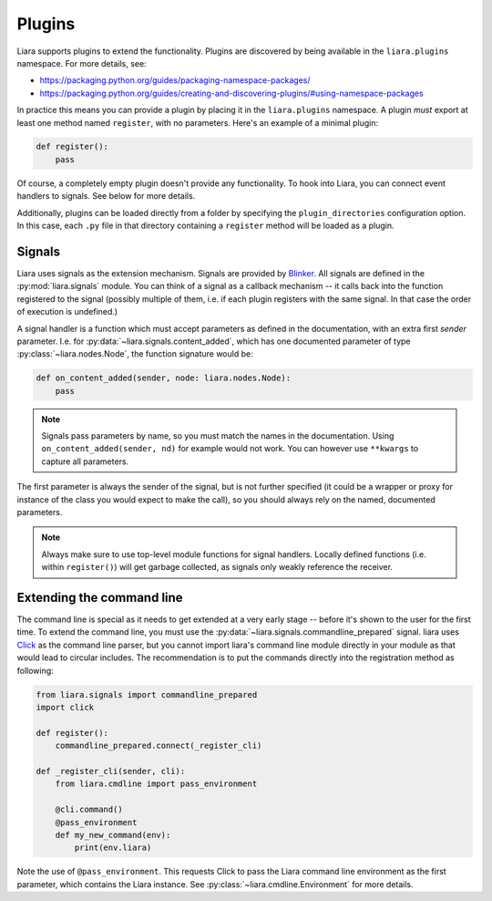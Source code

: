 Plugins
=======

Liara supports plugins to extend the functionality. Plugins are discovered by being available in the ``liara.plugins`` namespace. For more details, see:

* https://packaging.python.org/guides/packaging-namespace-packages/
* https://packaging.python.org/guides/creating-and-discovering-plugins/#using-namespace-packages

In practice this means you can provide a plugin by placing it in the ``liara.plugins`` namespace. A plugin *must* export at least one method named ``register``, with no parameters. Here's an example of a minimal plugin:

.. code:: python

    def register():
        pass


Of course, a completely empty plugin doesn't provide any functionality. To hook into Liara, you can connect event handlers to signals. See below for more details.

Additionally, plugins can be loaded directly from a folder by specifying the ``plugin_directories`` configuration option. In this case, each ``.py`` file in that directory containing a ``register`` method will be loaded as a plugin.

Signals
-------

Liara uses signals as the extension mechanism. Signals are provided by `Blinker <https://blinker.readthedocs.io/en/stable/>`_. All signals are defined in the :py:mod:`liara.signals` module. You can think of a signal as a callback mechanism -- it calls back into the function registered to the signal (possibly multiple of them, i.e. if each plugin registers with the same signal. In that case the order of execution is undefined.)

A signal handler is a function which must accept parameters as defined in the documentation, with an extra first `sender` parameter. I.e. for :py:data:`~liara.signals.content_added`, which has one documented parameter of type :py:class:`~liara.nodes.Node`, the function signature would be:

.. code:: python

    def on_content_added(sender, node: liara.nodes.Node):
        pass

.. note::

    Signals pass parameters by name, so you must match the names in the documentation. Using ``on_content_added(sender, nd)`` for example would not work. You can however use ``**kwargs`` to capture all parameters.

The first parameter is always the sender of the signal, but is not further specified (it could be a wrapper or proxy for instance of the class you would expect to make the call), so you should always rely on the named, documented parameters.

.. note::

    Always make sure to use top-level module functions for signal handlers. Locally defined functions (i.e. within ``register()``) will get garbage collected, as signals only weakly reference the receiver.

Extending the command line
--------------------------

The command line is special as it needs to get extended at a very early stage -- before it's shown to the user for the first time. To extend the command line, you must use the :py:data:`~liara.signals.commandline_prepared` signal. liara uses `Click <https://click.palletsprojects.com/>`_ as the command line parser, but you cannot import liara's command line module directly in  your module as that would lead to circular includes. The recommendation is to put the commands directly into the registration method as following:

.. code:: python

    from liara.signals import commandline_prepared
    import click

    def register():
        commandline_prepared.connect(_register_cli)

    def _register_cli(sender, cli):
        from liara.cmdline import pass_environment

        @cli.command()
        @pass_environment
        def my_new_command(env):
            print(env.liara)

Note the use of ``@pass_environment``. This requests Click to pass the Liara command line environment as the first parameter, which contains the Liara instance. See :py:class:`~liara.cmdline.Environment` for more details.